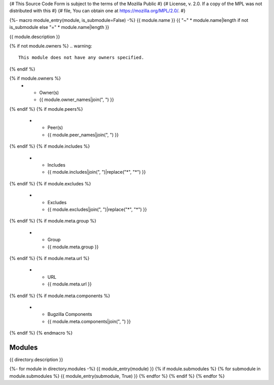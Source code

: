 {# This Source Code Form is subject to the terms of the Mozilla Public #}
{# License, v. 2.0. If a copy of the MPL was not distributed with this #}
{# file, You can obtain one at https://mozilla.org/MPL/2.0/. #}

{%- macro module_entry(module, is_submodule=False) -%}
{{ module.name }}
{{ "~" * module.name|length if not is_submodule else "=" * module.name|length }}

{{ module.description }}

{% if not module.owners %}
.. warning::

    This module does not have any owners specified.
{% endif %}

.. list-table::
    :stub-columns: 1

{% if module.owners %}
    * - Owner(s)
      - {{ module.owner_names|join(", ") }}
{% endif %}
{% if module.peers%}
    * - Peer(s)
      - {{ module.peer_names|join(", ") }}
{% endif %}
{% if module.includes %}
    * - Includes
      - {{ module.includes|join(", ")|replace("*", "\*") }}
{% endif %}
{% if module.excludes %}
    * - Excludes
      - {{ module.excludes|join(", ")|replace("*", "\*") }}
{% endif %}
{% if module.meta.group %}
    * - Group
      - {{ module.meta.group }}
{% endif %}
{% if module.meta.url %}
    * - URL
      - {{ module.meta.url }}
{% endif %}
{% if module.meta.components %}
    * - Bugzilla Components
      - {{ module.meta.components|join(", ") }}
{% endif %}
{% endmacro %}

=======
Modules
=======
{{ directory.description }}

{%- for module in directory.modules -%}
{{ module_entry(module) }}
{% if module.submodules %}
{% for submodule in module.submodules %}
{{ module_entry(submodule, True) }}
{% endfor %}
{% endif %}
{% endfor %}
